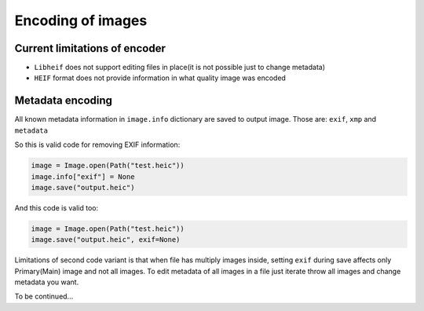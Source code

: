 Encoding of images
==================

Current limitations of encoder
""""""""""""""""""""""""""""""

* ``Libheif`` does not support editing files in place(it is not possible just to change metadata)
* ``HEIF`` format does not provide information in what quality image was encoded

Metadata encoding
"""""""""""""""""

All known metadata information in ``image.info`` dictionary are saved to output image.
Those are:
``exif``, ``xmp`` and ``metadata``

So this is valid code for removing EXIF information:

.. code-block:: python

    image = Image.open(Path("test.heic"))
    image.info["exif"] = None
    image.save("output.heic")

And this code is valid too:

.. code-block:: python

    image = Image.open(Path("test.heic"))
    image.save("output.heic", exif=None)

Limitations of second code variant is that when file has multiply images inside,
setting ``exif`` during save affects only Primary(Main) image and not all images.
To edit metadata of all images in a file just iterate throw all images and change metadata you want.


To be continued...
